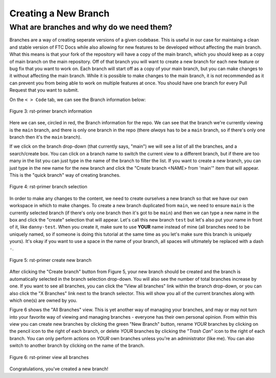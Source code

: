 Creating a New Branch
=====================

What are branches and why do we need them?
------------------------------------------

Branches are a way of creating seperate versions of a given codebase. 
This is useful in our case for maintaing a clean and stable version of FTC Docs 
while also allowing for new features to be developed without affecting the main branch. 
What this means is that your fork of the repository will have a copy of the main branch, 
which you should keep as a copy of main branch on the main repository. Off of that branch 
you will want to create a new branch for each new feature or bug fix that you want to work on. 
Each branch will start off as a copy of your main branch, but you can make changes to it without 
affecting the main branch. While it is possible to make changes to the main branch, it is not 
recommended as it can prevent you from being able to work on multiple features at once. You should have 
one branch for every Pull Request that you want to submit. 

On the ``< > Code`` tab, we can see the Branch information below:

.. figure:: images/rst-primer_branch1.png
   :width: 80%
   :align: center
   :alt: Figure 3 rst-primer branch information

   Figure 3: rst-primer branch information

Here we can see, circled in red, the Branch information for the repo. We can see that
the branch we're currently viewing is the ``main`` branch, and there is only one 
branch in the repo (there *always* has to be a ``main`` branch, so if there's only 
one branch then it's the ``main`` branch). 

If we click on the branch drop-down (that currently says, "main") we will see a
list of all the branches, and a search/create box. You can click on a branch
name to switch the current view to a different branch, but if there are too
many in the list you can just type in the name of the branch to filter the
list.  If you want to create a new branch, you can just type in the new name
for the new branch and click the "Create branch <NAME> from 'main'" item that 
will appear. This is the "quick branch" way of creating branches.

.. figure:: images/rst-primer_branch2.png
   :width: 50%
   :align: center
   :alt: Figure 4 rst-primer branch selection

   Figure 4: rst-primer branch selection

In order to make any changes to the content, we need to create ourselves a new
branch so that we have our own workspace in which to make changes. To create a
new branch duplicated from ``main``, we need to ensure ``main`` is the
currently selected branch (if there's only one branch then it's got to be
``main``) and then we can type a new name in the box and click the "create"
selection that will appear. Let's call this new branch ``test`` but let's also
put your name in front of it, like ``danny-test``. When you create it, make
sure to use **YOUR** name instead of mine (all branches need to be uniquely
named, so if someone is doing this tutorial at the same time as you let's make
sure this branch is uniquely yours). It's okay if you want to use a space in
the name of your branch, all spaces will ultimately be replaced with a dash
``-``.

.. figure:: images/rst-primer_branch3.png
   :width: 50%
   :align: center
   :alt: Figure 5 rst-primer create new branch

   Figure 5: rst-primer create new branch

After clicking the "Create branch" button from Figure 5, your new branch should
be created and the branch is automatically selected in the branch selection
drop-down. You will also see the number of total branches increase by one. If
you want to see all branches, you can click the "View all branches" link within
the branch drop-down, or you can also click the "X Branches" link next to the
branch selector. This will show you all of the current branches along with
which one(s) are owned by you.

Figure 6 shows the "All Branches" view. This is yet another way of managing
your branches, and may or may not turn into your favorite way of viewing and
managing branches - everyone has their own personal opinion.  From within this
view you can create new branches by clicking the green "New Branch" button,
rename *YOUR* branches by clicking on the pencil icon to the right of each
branch, or delete *YOUR* branches by clicking the "*Trash Can*" icon to the
right of each branch.  You can only perform actions on *YOUR* own branches
unless you're an administrator (like me).  You can also switch to another
branch by clicking on the name of the branch.

.. figure:: images/rst-primer_branch4.png
   :width: 80%
   :align: center
   :alt: Figure 6 rst-primer view all branches

   Figure 6: rst-primer view all branches

Congratulations, you've created a new branch!
